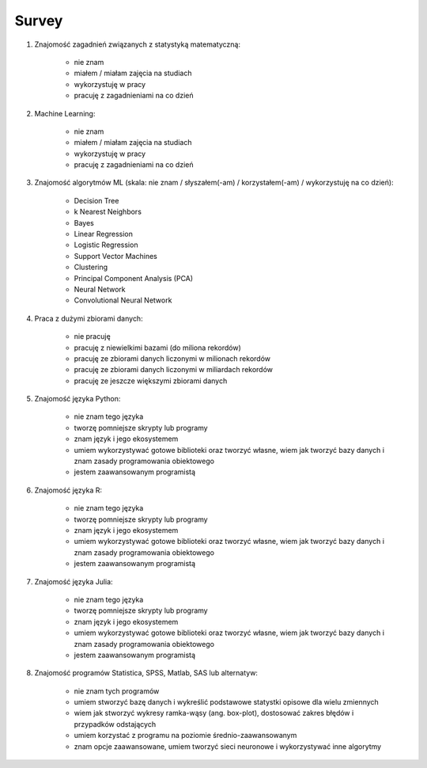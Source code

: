 Survey
-------------------------------------------------------------------------------

#. Znajomość zagadnień związanych z statystyką matematyczną:

    * nie znam
    * miałem / miałam zajęcia na studiach
    * wykorzystuję w pracy
    * pracuję z zagadnieniami na co dzień

#. Machine Learning:

    * nie znam
    * miałem / miałam zajęcia na studiach
    * wykorzystuję w pracy
    * pracuję z zagadnieniami na co dzień

#. Znajomość algorytmów ML (skala: nie znam / słyszałem(-am) / korzystałem(-am) / wykorzystuję na co dzień):

    * Decision Tree
    * k Nearest Neighbors
    * Bayes
    * Linear Regression
    * Logistic Regression
    * Support Vector Machines
    * Clustering
    * Principal Component Analysis (PCA)
    * Neural Network
    * Convolutional Neural Network

#. Praca z dużymi zbiorami danych:

    * nie pracuję
    * pracuję z niewielkimi bazami (do miliona rekordów)
    * pracuję ze zbiorami danych liczonymi w milionach rekordów
    * pracuję ze zbiorami danych liczonymi w miliardach rekordów
    * pracuję ze jeszcze większymi zbiorami danych

#. Znajomość języka Python:

    * nie znam tego języka
    * tworzę pomniejsze skrypty lub programy
    * znam język i jego ekosystemem
    * umiem wykorzystywać gotowe biblioteki oraz tworzyć własne, wiem jak tworzyć bazy danych i znam zasady programowania obiektowego
    * jestem zaawansowanym programistą

#. Znajomość języka R:

    * nie znam tego języka
    * tworzę pomniejsze skrypty lub programy
    * znam język i jego ekosystemem
    * umiem wykorzystywać gotowe biblioteki oraz tworzyć własne, wiem jak tworzyć bazy danych i znam zasady programowania obiektowego
    * jestem zaawansowanym programistą

#. Znajomość języka Julia:

    * nie znam tego języka
    * tworzę pomniejsze skrypty lub programy
    * znam język i jego ekosystemem
    * umiem wykorzystywać gotowe biblioteki oraz tworzyć własne, wiem jak tworzyć bazy danych i znam zasady programowania obiektowego
    * jestem zaawansowanym programistą

#. Znajomość programów Statistica, SPSS, Matlab, SAS lub alternatyw:

    * nie znam tych programów
    * umiem stworzyć bazę danych i wykreślić podstawowe statystki opisowe dla wielu zmiennych
    * wiem jak stworzyć wykresy ramka-wąsy (ang. box-plot), dostosować zakres błędów i przypadków odstających
    * umiem korzystać z programu na poziomie średnio-zaawansowanym
    * znam opcje zaawansowane, umiem tworzyć sieci neuronowe i wykorzystywać inne algorytmy
